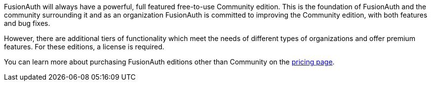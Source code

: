 FusionAuth will always have a powerful, full featured free-to-use Community edition.
This is the foundation of FusionAuth and the community surrounding it and as an organization FusionAuth is committed to improving the Community edition, with both features and bug fixes.

However, there are additional tiers of functionality which meet the needs of different types of organizations and offer premium features.
For these editions, a license is required.

You can learn more about purchasing FusionAuth editions other than Community on the link:/pricing[pricing page].

